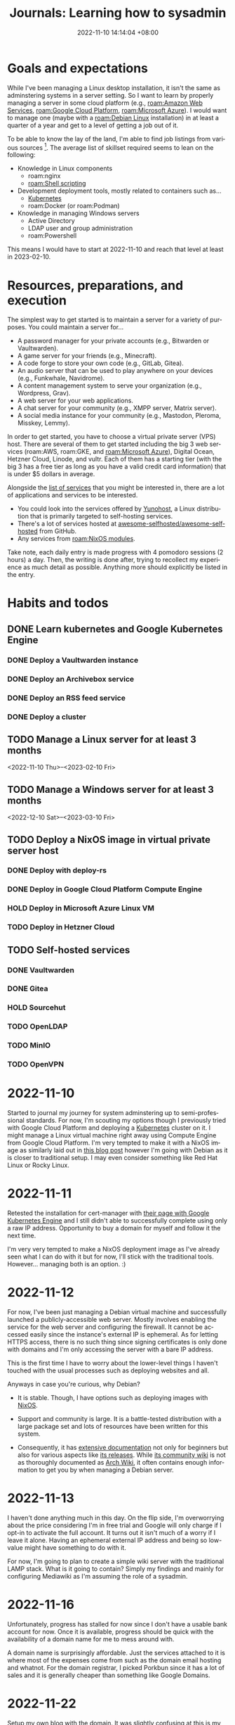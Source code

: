 :PROPERTIES:
:ID:       b0f0bb3f-9b8b-4035-b45f-021299918711
:END:
#+title: Journals: Learning how to sysadmin
#+date: 2022-11-10 14:14:04 +08:00
#+date_modified: 2023-01-07 01:16:29 +08:00
#+language: en


* Goals and expectations

While I've been managing a Linux desktop installation, it isn't the same as adminstering systems in a server setting.
So I want to learn by properly managing a server in some cloud platform (e.g., [[roam:Amazon Web Services]], [[roam:Google Cloud Platform]], [[roam:Microsoft Azure]]).
I would want to manage one (maybe with a [[roam:Debian Linux]] installation) in at least a quarter of a year and get to a level of getting a job out of it.

To be able to know the lay of the land, I'm able to find job listings from various sources [fn:: Where quality may vary but if you have no idea nor connections to start with, it's a good indicator as long as there's other more credible sources.].
The average list of skillset required seems to lean on the following:

- Knowledge in Linux components
  - roam:nginx
  - [[roam:Shell scripting]]
- Development deployment tools, mostly related to containers such as...
  - [[id:9e4f04d4-00a3-4898-ac98-924957fa868b][Kubernetes]]
  - roam:Docker (or roam:Podman)
- Knowledge in managing Windows servers
  - Active Directory
  - LDAP user and group administration
  - roam:Powershell

This means I would have to start at 2022-11-10 and reach that level at least in 2023-02-10.


* Resources, preparations, and execution

The simplest way to get started is to maintain a server for a variety of purposes.
You could maintain a server for...

#+name: lst:example-services
- A password manager for your private accounts (e.g., Bitwarden or Vaultwarden).
- A game server for your friends (e.g., Minecraft).
- A code forge to store your own code (e.g., GitLab, Gitea).
- An audio server that can be used to play anywhere on your devices (e.g., Funkwhale, Navidrome).
- A content management system to serve your organization (e.g., Wordpress, Grav).
- A web server for your web applications.
- A chat server for your community (e.g., XMPP server, Matrix server).
- A social media instance for your community (e.g., Mastodon, Pleroma, Misskey, Lemmy).

In order to get started, you have to choose a virtual private server (VPS) host.
There are several of them to get started including the big 3 web services (roam:AWS, roam:GKE, and [[roam:Microsoft Azure]]), Digital Ocean, Hetzner Cloud, Linode, and vultr.
Each of them has a starting tier (with the big 3 has a free tier as long as you have a valid credit card information) that is under $5 dollars in average.

Alongside the [[lst:example-services][list of services]] that you might be interested in, there are a lot of applications and services to be interested.

- You could look into the services offered by [[https://yunohost.org/][Yunohost]], a Linux distribution that is primarily targeted to self-hosting services.
- There's a lot of services hosted at [[https://github.com/awesome-selfhosted/awesome-selfhosted][awesome-selfhosted/awesome-selfhosted]] from GitHub.
- Any services from [[roam:NixOS modules]].

Take note, each daily entry is made progress with 4 pomodoro sessions (2 hours) a day.
Then, the writing is done after, trying to recollect my experience as much detail as possible.
Anything more should explicitly be listed in the entry.


* Habits and todos

** DONE Learn kubernetes and Google Kubernetes Engine
SCHEDULED: <2022-11-10 Thu>
*** DONE Deploy a Vaultwarden instance
*** DONE Deploy an Archivebox service
*** DONE Deploy an RSS feed service
*** DONE Deploy a cluster
** TODO Manage a Linux server for at least 3 months
<2022-11-10 Thu>--<2023-02-10 Fri>
** TODO Manage a Windows server for at least 3 months
<2022-12-10 Sat>--<2023-03-10 Fri>
** TODO Deploy a NixOS image in virtual private server host
*** DONE Deploy with deploy-rs
*** DONE Deploy in Google Cloud Platform Compute Engine
*** HOLD Deploy in Microsoft Azure Linux VM
*** TODO Deploy in Hetzner Cloud
** TODO Self-hosted services
*** DONE Vaultwarden
*** DONE Gitea
*** HOLD Sourcehut
*** TODO OpenLDAP
*** TODO MinIO
*** TODO OpenVPN

* 2022-11-10

Started to journal my journey for system adminstering up to semi-professional standards.
For now, I'm scouting my options though I previously tried with Google Cloud Platform and deploying a [[id:9e4f04d4-00a3-4898-ac98-924957fa868b][Kubernetes]] cluster on it.
I might manage a Linux virtual machine right away using Compute Engine from Google Cloud Platform.
I'm very tempted to make it with a NixOS image as similarly laid out in [[https://ayats.org/blog/deploy-rs-example/][this blog post]] however I'm going with Debian as it is closer to traditional setup.
I may even consider something like Red Hat Linux or Rocky Linux.


* 2022-11-11

Retested the installation for cert-manager with [[https://cert-manager.io/docs/tutorials/getting-started-with-cert-manager-on-google-kubernetes-engine-using-lets-encrypt-for-ingress-ssl/][their page with Google Kubernetes Engine]] and I still didn't able to successfully complete using only a raw IP address.
Opportunity to buy a domain for myself and follow it the next time.

I'm very very tempted to make a NixOS deployment image as I've already seen what I can do with it but for now, I'll stick with the traditional tools.
However... managing both is an option. :)


* 2022-11-12

For now, I've been just managing a Debian virtual machine and successfully launched a publicly-accessible web server.
Mostly involves enabling the service for the web server and configuring the firewall.
It cannot be accessed easily since the instance's external IP is ephemeral.
As for letting HTTPS access, there is no such thing since signing certificates is only done with domains and I'm only accessing the server with a bare IP address.

This is the first time I have to worry about the lower-level things I haven't touched with the usual processes such as deploying websites and all.

Anyways in case you're curious, why Debian?

- It is stable.
  Though, I have options such as deploying images with [[id:7e8e83d5-4b08-44f6-800d-a322f6960a62][NixOS]].

- Support and community is large.
  It is a battle-tested distribution with a large package set and lots of resources have been written for this system.

- Consequently, it has [[https://www.debian.org/doc/][extensive documentation]] not only for beginners but also for various aspects like [[https://www.debian.org/releases/][its releases]].
  While [[https://wiki.debian.org/][its community wiki]] is not as thoroughly documented as [[https://wiki.archlinux.org/][Arch Wiki]], it often contains enough information to get you by when managing a Debian server.


* 2022-11-13

I haven't done anything much in this day.
On the flip side, I'm overworrying about the price considering I'm in free trial and Google will only charge if I opt-in to activate the full account.
It turns out it isn't much of a worry if I leave it alone.
Having an ephemeral external IP address and being so low-value might have something to do with it.

For now, I'm going to plan to create a simple wiki server with the traditional LAMP stack.
What is it going to contain?
Simply my findings and mainly for configuring Mediawiki as I'm assuming the role of a sysadmin.


* 2022-11-16

Unfortunately, progress has stalled for now since I don't have a usable bank account for now.
Once it is available, progress should be quick with the availability of a domain name for me to mess around with.

A domain name is surprisingly affordable.
Just the services attached to it is where most of the expenses come from such as the domain email hosting and whatnot.
For the domain registrar, I picked Porkbun since it has a lot of sales and it is generally cheaper than something like Google Domains.


* 2022-11-22

Setup my own blog with the domain.
It was slightly confusing at this is my first time diving into the level of server and domain management.
First time encountered concepts like the DNS, CDNs, and managing DNS records, all of which I've learned from [[https://www.cloudflare.com/learning/][Cloudflare documentation]] of all things.

With the DNS management in place, I mostly learned how it interacts with the servers and makes it discoverable for other servers such as the effect of DNS caching which can take under a day to take effect.

The main problem I have encountered is redirecting my blog in https://foo-dogsquared.github.io into my custom domain.
However, I soon found out that all of the pages  under my GitHub Pages domain is affected, making all of my project pages part of the domain.
The "easy" solution is just deploying my blog into a separate service and deploy the main GitHub Pages with a redirection page.
It is also the time I haven't used [[https://www.netlify.com/][Netlify]] in a long while.

The chain of problem never ends as now I would like to deploy my blog with Netlify easily.
Unfortunately, Netlify doesn't have an easy way to install and bootstrap an installation of [[id:3b3fdcbf-eb40-4c89-81f3-9d937a0be53c][Nix package manager]] unlike using with [[id:319b52f8-5e60-4bbf-b649-73d864ed186f][GitHub Actions]].
A solution for this would be using GitHub Actions to build and Netlify to deploy which fortunately [[https://github.com/nwtgck/actions-netlify][someone has already created a solution]].

Most of the problems I have are from misunderstanding and misconceptions of how DNS and server management works.
One of the prominent misconceptions I have is the DNS management is completely on the server, neglecting how clients can also affect the browsing experience.
This unfortunately took me two hours to figure out and completely missing the real problem.
Whoops...
There are some still misunderstanding with the DNS though.
I'll have to go with the basics.

I also thought GitHub Pages can be separated from domain per project page.
So that's another concept I didn't easily able to wrap around my head.

Despite the fumbling around, I would say not bad.
Now, I'm very very motivated to go self-hosting mode as I continue to host my [[https://github.com/foo-dogsquared/wiki][personal notes]] (that I continue to neglect updating).
I would like to self-host a Vaultwarden and Archivebox instance the next day.

# TODO: Illustration of Chain of encountered problems


* 2022-11-23

Another day, another time for DNS misadventures and misunderstanding.
This time, most of the problems come from the misunderstanding of how hosting works which is far off from my recent idea of a hosting provider where each part of different domains can be specified to make up the frontend of your website.
It turns out this is not the case.

I was able to deploy my blog with Netlify and set it to my domain.
Now, ~foodogsquared.one~ is open for the world!
I still haven't solved the issue of missing icons from the deployment but I'm very confident it is an DNS issue seeing as the "missing files" can be viewed, just viewed with the inappropriate headers that cause them to be blocked.
Not to mention, there is missing redirections for the old site which makes it inconvenient.
The only hope is nobody visits my site as I'm already dormant for the most services this year.

The thing only took about an hour where most of the time are spent in questioning and swatting the cache and tumbling over Porkbun's interface as I repeatedly reset and didn't realize my DNS records are kept being reset every time I want to point the domain to my GitHub Pages instance.

In any case, I'm just to going to delay fixing the issues from the blog site because I want to self-host some services. ;p

In this case, I want different services as part of one domain (e.g., my Vaultwarden and Archivebox instance under ~foodogsquared.one~).
It turns out that while Netlify allows some form of domain management, it simply isn't flexible enough especially since the services I put together are more likely to come from different sources.
I mean, simply deploying my blog already requires Netlify for it, what more for self-hosted services that Netlify cannot simply do?

To make it possible, I have to manage a proxy server that lets me sew in those services altogether under one domain.
That is, I want to access my Vaultwarden instance in ~vault.foodogsquared.one~, I want my feeds to be accessible in ~feeds.foodogsquared.one~, I want to self-host my code in ~forge.foodogsquared.one~ among other examples.
Luckily for me, several of them exist such as [[https://www.nginx.com/][Nginx]], [[https://caddyserver.com/][Caddy]], and the good 'ol [[https://httpd.apache.org/][Apache HTTP server]] all of which listed software have capabilities beyond a simple server.
However, I chose Nginx seeing as it is the popular tool in hand and also because a lot of job listings that list knowledge for nginx as part of their wishlists.

Currently, I gave in to the temptation to configure all of the servers with [[id:7e8e83d5-4b08-44f6-800d-a322f6960a62][NixOS]].
Alongside the fact that I already have enough for imperatively managing them servers, there are additional three main factors to this decision:

- The declarative configuration.
- A framework for generating custom images ([[https://github.com/nix-community/nixos-generators][nixos-generators]]) that is built on top of [[id:f884a71c-0a0f-4fd7-82ff-00674ed4bd66][nixpkgs]].
- The fact I already have [[https://github.com/foo-dogsquared/nixos-config/][an existing configuration]] that can serve as a framework to easily instantiate individual nodes.

The hardest part is creating my first image which is going to be deployed in Google Cloud Platform.
The second hardest part is managing my Google Cloud Platform account as the mountainous amount of things I have to keep in mind whenever I'm staring at the dashboard of several cloud providers.
The third hardest part is the amount of prerequisites before I even start doing one thing which is already a thing that the second hardest part is giving me.
Unfortunate...

On the other hand, my NixOS configuration is slowly turning to be a nice monorepo for deploying everything I want.
It is surprisingly easier to manage them but the part that's giving me the hardest part is the deployment.
As for private files and deployments, this is easy to manage with [[https://git-scm.com/docs/git-worktree][Git worktrees]] which is somewhat tedious to make sure my public and private branches to sync.


* 2022-11-24

The configuration for Vaultwarden are in place in my first NixOS-powered deployment but most of the problems are from the lack of understanding the networking infrastructure.
Fortunately for me, there is the [[https://www.debian.org/doc/manuals/debian-handbook/][Debian Handbook]] with details on each facets on the infrastructure.
It is specifically aimed for Debian systems but it is good enough if you're familiar with the interface (which is just a command-line shell such as Bash).

Before that, the trouble comes from setting up a mailer which is troublesome if you only have a GMail account.
However, I'm also considering to move my email provider from GMail to something else.
Candidates include Fastmail, Zoho Mail, and mailbox.org, all of which has a paid plan (and also a long trial period of at least 2 weeks).
In the end, I decided to not use mailing services altogether for my self-hosted services for the time being.

As for self-hosting my code, I did initially consider Sourcehut since I'm largely interested in how much resources it needs to host it.
However, that didn't work out as there seems to be a lot of maintenance required for my current needs which is simple right now.
I still heavily consider it for future endeavors though especially with its comprehensive documentation and integration of services is just nice to have.
Not to mention, Sourcehut is still in alpha which indicates the maintainers still have plans for it.
Its primary maintainer especially [[https://news.ycombinator.com/item?id=31964064][considers Sourcehut to be easier to self-host]] so the plan of self-hosting Sourcehut is not entirely thrown away.

In the end, I decided to use [[https://gitea.io/][Gitea]] considering there is already a NixOS module for it (at least in version 22.11) and implementing a new way to communicate between forges with [[https://forgefed.org/][ForgeFed]].
This means collaboration between different instances is very much possible and I'm in support for them.

Compared to Sourcehut, Gitea is simpler to initialize which I was able to quickly start an instance.
Most of the time came from viewing the configuration options and testing the instance.


* 2022-11-26

The deployment failed because I forgot secrets management is a thing.
Each infrastructure-as-a-service apparently have their own thing such as [[https://cloud.google.com/kms][Google Cloud Platform KMS]], [[https://azure.microsoft.com/en-us/products/key-vault/][Microsoft Azure Key Vault]], [[https://aws.amazon.com/kms/][Amazon Web Services KMS]], and [[https://www.hashicorp.com/products/vault][Hashicorp Vault]].
It's a good thing I'm using [[https://github.com/mozilla/sops][sops]] for this.

It's a short time from the previous days but it should go back to normal with the time to journal this abomination.
Around this time I also signed up for Microsoft Azure free tier subscription for trying to manage a Windows server this time around.
It should be simpler to start since I have absolutely no idea how to provision a thing but compared to my knowledge for Linux-based systems, it is non-existent.
So most of the time spent will be learning all of the concepts from absolute zero experience.
Should be fun...

I've also decided to full gung-ho on deploying Linux-based systems with NixOS.
I've deleted all of the non-NixOS Linux-based systems in my fleet and started generating a bunch of NixOS GCE images.
Should be doubly fun...


* 2022-11-27

For now, I've gone back to managing a deployment with Linux-based systems and try to *properly* manage this time around.

For a start, I decided to manage the static websites separately from the server since [[https://answers.netlify.com/t/support-guide-why-not-proxy-to-netlify/8869][Netlify apparently does not bode well to proxies]].
At the very least, those websites can now go at their own pace instead of deploying them altogether.

Second, most of the services are misconfigured.
Classic...
Most of the domains and settings are not properly configured which means I have to review the documentation for the nth time.
It's not exactly a chore especially that this is my first time managing all these things.
Not to mention, NixOS surely does some things differently sometimes which does not go well with me especially that I rely on resources that are mostly written with the mainstream distributions in mind (i.e., Debian, Ubuntu).

Finally, I'm now going to add one more component into my server which is [[https://www.postgresql.org/][PostgreSQL]].
All of the services I've used so far can be configured to use SQLite which makes things easier but SQLite is mainly made with the filesystem in mind unlike PostgreSQL which is primarily made with network services.
Fortunately for me, [[https://www.postgresql.org/docs/][its documentation]] is easy to follow.

At least for tomorrow, I plan to manage one more component into the mix with an [[https://en.wikipedia.org/wiki/Lightweight_Directory_Access_Protocol][LDAP]] server for user and group management which has a lot of presence in job listings that I've seen.
Fortunately for me, there is an [[https://www.openldap.org/][OpenLDAP]] service module already available in NixOS.
I just have to be careful in chewing in managing this seemingly simple server.


* 2022-11-28

Welp, most of the configurations of the services should be fixed but the last thing that remains is proper deployment with the secrets.
While I could do that by simply transferring the private key into the virtual machine, it just misses the point of using a key management system which GCP already has.
Pretty much, I'm missing out on it if I didn't use it so I have to use it. :)

From what I can understand, with sops, you have to set the [[https://cloud.google.com/docs/authentication/application-default-credentials][proper credentials]] to be able to decrypt it.
That's fine for local development environment but it isn't nice for deployed systems.
One of the ways to properly set it is by using [[https://cloud.google.com/docs/authentication/provide-credentials-adc#attached-sa][a service account]] with the proper permissions which in this case for encrypting and decrypting GCP KMS keys.

So I created a user-managed service account to be used for the server, set the proper permissions, and [[https://cloud.google.com/iam/docs/impersonating-service-accounts][make the user-managed account impersonate as the default service account]] because I don't want to manually manage that.
Be sure to read up more on [[https://cloud.google.com/iam/docs/best-practices-service-accounts][how to properly manage service accounts]].

The reason why I laid it all down in this writing is because the documentation of Google Cloud Platform is surprisingly nice to use... sometimes.
The way they show different ways to accomplish a task with different tools (e.g., Console, ~gcloud~) is a nice touch.
However, the amount of looping links makes it easy to get overwhelmed.
Am I the only who just repeatedly visit between different pages just to get the idea from a single page?
I understand the reasoning as a knowledge base that caters both to new and experienced users but it is something that I experienced.

I feel like the process of simply doing those steps previously mentioned should take way shorter time than it should be.
Most of the time is spent in staring at those pages, trying to see if I'm following it right.
This is where I feel like I should've really started with [[https://go.qwiklabs.com/][Qwiklabs]] which I didn't is a thing when I started.
Welp...


* 2022-12-01

Here we go, start of December.
Only two months to go before the deadline to become halfway to professional-level (or at least getting paid).

I haven't done anything from the last two days so there's no entry for it.

Still having some problems, mainly from PostgreSQL service this time.
I'll use this opportunity to experiment debugging and maintaining services with PostgreSQL.
Thankfully, its [[https://www.postgresql.org/docs/][documentation]] is very comprehensive especially that it has a dedicated chapter for server management.
I'm only starting to wrap around my head with the concepts of a database and its management.

The errors from the database service are more likely from the lack of proper privileges.
From the Vaultwarden service, the new error this time looks like this.

#+begin_src log
Dec 01 01:41:03 localhost vaultwarden[762]: [2022-12-01 01:41:03.533][vaultwarden::util][WARN] Can't connect to database, retrying: DieselMig.
Dec 01 01:41:03 localhost vaultwarden[762]: [CAUSE] QueryError(
Dec 01 01:41:03 localhost vaultwarden[762]:     DatabaseError(
Dec 01 01:41:03 localhost vaultwarden[762]:         __Unknown,
Dec 01 01:41:03 localhost vaultwarden[762]:         "permission denied for schema public",
Dec 01 01:41:03 localhost vaultwarden[762]:     ),
Dec 01 01:41:03 localhost vaultwarden[762]: )
#+end_src

The error is a bit intuitive with the intuition being a permission error with the 'public' schema.
I've simply resolved the error by adding the permissions from the NixOS config like the following snippet.

#+begin_src nix
{
  services.postgresql = {
    enable = true;
    ensureDatabases = [ vaultwardenDbName ];
    ensureUsers = [
      {
        name = vaultwardenUserName;
        ensurePermissions = {
          "DATABASE ${vaultwardenUserName}" = "ALL PRIVILEGES";
          "ALL TABLES IN SCHEMA public" = "ALL PRIVILEGES";
        };
      }
    ];
  };
}
#+end_src

As an additional fact, I've quickly come across from the documentation that [[https://www.postgresql.org/docs/15/ddl-schemas.html#DDL-SCHEMAS-PUBLIC]['public' schema is the fallback schema for databases without names]].
That's something to keep in mind in the future.

But anyways, here's a light writing on the summarized version of my understanding of the database starting with its authorization process, the part where I'm spending the most time on understanding it.

#+begin_quote
Being accessible through different ways, widely available to other users, and globally contains various application data, the PostgreSQL service has ways to make sure access to the database is only done by trusted users.
This is where authorization comes in similar to POSIX-based systems when authorizing access to various services.

Inside of the database, various services (which serves as clients) want to access their data which the database contains a variety of them.
In order to safely access them without much problems, PostgreSQL plants some ways to verify its client.
There are different ways PostgreSQL can authorize access to different users.

- Tried-and-true password authentication for the user it tries to access as.

- LDAP authentication.

- Another way is simply leaving a map of connections and their trusted users in a file (e.g., =pg_hba.conf=).

- Accessing the database as one of the user of the system with the same name as the user of the database.
  This makes sense: it is more likely a dedicated user specifically created for a certain service alongside a database for that service.
  This authorization is referred to as an *ident authorization*.
  Several examples include hosted services with dedicated setup (e.g., user and user group, database) as they're logically mapped from the operating system and its different components.
#+end_quote

As for the plan to maintain an LDAP server and user management with it, I'll start around this week hopefully.
For now, the focus is debugging and maintaining a server.
Mainly, by SSHing into the server and getting used to the maintenance tools with [[id:20830b22-9e55-42a6-9cef-62a1697ea63d][systemd]].

There are also some things I've learned such as:

- Creating a new unit file easily with ~systemctl edit --full --force $UNIT~ and it will just place it in one of the unit paths.
- Easily viewing how much journal files took space with ~journalctl --disk-usage~ which also supports it at [[id:c7edff80-6dea-47fc-8ecd-e43b5ab8fb1e][systemd at user-level]] with =--user= flag.
- Flushing all ephemeral journal files from =/run= to a persistent storage with ~journalctl --flush~.
- Log rotation with ~journalctl --rotate~.
- Ports lower than 1024 is a privileged port and normal users cannot use it. [fn:: It's a basic fact, yes, but I haven't paid attention to these details yet.]

I'll get around to using a traditional Linux distro (Debian, again).
While server management with NixOS is nice, I think getting used to the traditional environment nets more credibility.
Though, it is getting easier to map concepts I'm getting from NixOS to the traditional setup with time.
Especially that most of the things from NixOS are setting up services which could be done in any Linux environment anyways.

While I'm at it, I'm starting to look into backup services.
I'm already using [[https://borgbase.com][Borgbase]] with only the free 10 GB but it quickly ran out.
For now, I'm looking for a cheaper option if there's any.


* 2022-12-02

Hey, the Sendgrid account application has been approved.
Well, that's one more service component to enable.

There's also one very stupid mistake I didn't realize I'm making at this point from the very beginning: I keep hitting the [[https://letsencrypt.org/docs/duplicate-certificate-limit/][duplicate certification limit]] and I keep forgetting to backup the certificates.
I KEEP DOING THIS FOR THE PRODUCTION DEPLOYMENT, WHAT THE HELL!
I always thought the production only makes the same error as the development deployment.
Welp, I'll just wait for a week then everything should be fine and dandy for the production.
I'll just use test environments with domains with test subdomains on them while I'm at it.
Or I could just generate a new request with a different "exact set" of domains as already mentioned from the Workarounds section from the aforementioned page.


* 2022-12-03

Today's theme for misconfigurations are permissions.
Permission error for inaccessibility for PostgreSQL schemas for a certain user, permission error because the users does not have the permission to access the files, et cetera, et cetera.
Though, we're now in the home stretch without much shenanigans.
I'm now slowly chewing all of the things I bit off.

On the other hand, I found out about how certificates are generated in NixOS with the default workflow.
It is using [[https://go-acme.github.io/lego/][lego]] which has support for [[https://go-acme.github.io/lego/dns/][tons of DNS providers]] including Porkbun which is the domain registrar I used to buy my domain name.
Nice!
Now, there is more automation including taking care of setting the appropriate DNS records and now the shenanigans with certificates is on the past (or at least significantly reduced).
All I have to take care of is my secrets file and managing my servers with some security which I created the following initial guidelines as a start.

- Starting with removing the keys from various KMS such as from Google Cloud Platform.
  This makes it easier to decrypt keys if someone has access to one of the users from its respective virtual machine instances since all of them are configured with their respective KMS enabled.
  So they have to go.

- Giving some more thought about managing secrets with their respective keys.
  Some examples include giving the least privileges with the minimal number of keys plus a fallback key for emergency. [fn:: Which I don't know if that's even safer but as long as the emergency is exclusively used for its purpose, I think it's safe.]

Also, while taking care of that, I also found out about [[https://kb.porkbun.com/article/190-getting-started-with-the-porkbun-api][Porkbun API]] which means I could create a simple program to interact with my DNS records instead of going to the website.
There are still some things to set up in the website but that's not much of a problem.


* 2022-12-04

Took a more serious approach to learning PostgreSQL this time because of primarily two reasons:

- Apparently, there are [[https://www.postgresql.org/docs/15/release-15.html#id-1.11.6.6.4][changes related to the =public= schema]] which is where most of the problems are from.
  That is indeed something to keep in mind as [[2022-12-01]] has already mentioned.

- I only haphazardly glanced of the documentation before.
  Really, the approach is more scattered: just debug the errors from the services and go to the appropriate chapters.
  Which is fine for the most part but it can completely screw me over if I'm not mindful of the concepts.

With the listed information in mind, I deduced the problems are really coming from the applications to use the default schema which is in =public= (which is problematic for my configuration).
But I missed a very *very* crucial information that made me bash my head to this simple problem for hours over the previous days.
Apparently, most of them services can be configured to use another schema.
Yeah.
That's it.
What the hail...

However, there are consequences that made me understanding a bit how to properly manage a PostgreSQL database.

Specifically, what I've done after is trying to understand is how permissions and other objects are handled through the entire clusters.
More specifically: schemas and roles which my understanding is proven to be lackluster.

With the new understanding, I came across a new way to manage them schemas.
The maintainers of PostgreSQL encourages a more secure usage pattern for managing schema referring to as *secure schema usage pattern*.
In the encouraged practice, database users have their own schema (with the similar name for their schema, of course) and encouraged to set the schema search path to be set only for the user themselves (e.g., =search_path = "$user"=).
Then, with the applications lending a setting to configure the schema, you could make use of the appropriate schema for the appropriate user for that certain service.

I can see what the maintainers are encouraging here.
With the different ways to authenticate (especially with the ident authentication and the like), each service which may be running with their corresponding operating system user has a corresponding database user that owns a corresponding schema for the service data and whatever objects they want to access.
It's a nice, easy-to-understand practice that easily maps between the operating system and the database objects.
With the secure schema usage pattern, you're essentially playing Match-3 for the sake of simplifying the system.
Anything that reduces cognitive load for that is good enough for me.

On the other hand, the workflow for deployment NixOS-based systems is great with [[https://github.com/serokell/deploy-rs][deploy-rs]].
Though, the only issue is [[https://github.com/serokell/deploy-rs/issues/78][I cannot deploy the config with user passwords]].
The terminal is usually mangled up while using it with the SSH'd process.
Thankfully, [[https://github.com/serokell/deploy-rs/issues/78#issuecomment-989069609][one of the comment has shown a solution by disabling magic rollbacks]] which is unfortunate as I really would like to have those but it works.
There is [[https://github.com/serokell/deploy-rs/issues/78#issuecomment-1133054583][another comment that shows what's really happening under the hood]] which I can confirm with the part about how the input is echoed and fits with my experience of seemingly janky input with the mangled output.
Another quick solution is configuring the SSH user to be passwordless with sudo which is not great to me.
Don't like passwordless sudo especially that I've set a password for the user, making it essentially useless.


* 2022-12-05 - 2022-12-07

Nothing much happened here aside from sporadic debugging sessions.
I took this opportunity to learn how to debug the system mainly with [[id:20830b22-9e55-42a6-9cef-62a1697ea63d][systemd]] and PostgreSQL components.

More specifically, some new things found:

- I found how great =systemctl show= subcommand is.
  You can view the properties of a unit which is nicer for debugging [[id:cd5f0d04-d9bb-44e8-a0f2-630ea58c1e94][systemd services]].
  Not to mention, you can specify the properties with the =-P= flag (e.g., =-P User=, =-P Group=).

- Some facts with networking ports.
  This is not something I managed over the days since Google Compute Engine firewall has an easy setup.

  - Ports under 1024 are considered privileged (or system) ports and normal users cannot use them.
    Ports on 1024-49151 are registered (or user) ports and are maintained by IANA to assign and map ports to services.
    Ports on 49152-65535 are private ports and often ephemeral. [fn:: They're also called dynamic and/or private ports.]

  - There are [[https://en.wikipedia.org/wiki/List_of_TCP_and_UDP_port_numbers][conventional port numbers used for certain services]] especially in privileged ports.

  - [[https://www.iana.org/assignments/service-names-port-numbers/service-names-port-numbers.xhtml][IANA does have a registry of port numbers]] for services with databases in different formats available for download.


* 2022-12-08

TL;DR - I've looked into managing emails with my system which is a responsibility for administering systems, yeah?

Anyways, I've been looking for an alternative email hosting provider that is not Google and found out about mailbox.org from [[https://www.privacyguides.org][Privacy Guides]].
[[https://mailbox.org/en/post/christmas-voucher-2022][They happened to have an annual Christmas campaign]] which nets me free usage of their standard plan for six months.
Talk about timing.

What makes mailbox.org odd to me is the amount of services they provide and its pricing.
For €3 (about ₱180), you have basically the equivalent of Google Workspace suite including 10 GB of space for email (which is huge for me excluding mailing list discussions) and 5 GB of cloud storage which is not much but it is nice.
I would overlook mailbox.org's other services and only in it for the email provider buuuut I have found some neat things about their services.
I first misjudged that it would be just some low-quality office suite services with the email service as the forerunner but it apparently uses [[https://www.open-xchange.com/][Open-Xchange]] (OX) which means it can work with OX-compatible apps.
Not to mention, their interface and infrastructure are built on it which [[https://mailbox.org/en/post/ox-summit-2019-in-madrid-mailbox-org-and-enterprise-partners-meet][the maintainers of the service are also involved with the development of the OX app suite]].
Aaaaand that opened up the world (or rabbithole) of office suites to me, out of all things.

Aside from the services, there are some neat things with the email service itself.
One such example is [[https://kb.mailbox.org/en/private/e-mail-article/ensuring-e-mails-are-sent-securely][secure emails]] which is sent through an email address through =secure.mailbox.org=. [fn:: Not supported for all providers, though.]

Sorry for misjudging mailbox.org as it turning out to be a solid provider the more I look into it.
It turns out what mailbox.org provides is an office suite, basically an all-around alternative to Google Workspace.
I can see myself being their customer for years though I'm mostly feel like it's a waste especially I'm looking only into email hosting.
However, it is nice for a non-Google Workspace/Microsoft 365 setup if you want a more privacy-oriented workspace suite for your family or group.

At any rate, there are some services that are exclusively focused on email hosting such as...

- [[https://mxroute.com/][MXroute]] which has a nice option considering you have unlimited domains with unlimited email addresses.
  It costs $45 for a year which is cheaper compared to other services but it isn't for me (and I just missed the Black Friday sale, CRAP!).
  Comparing this option to my current needs and situation (only using one domain and using mailbox.org), it isn't the suitable choice considering the price is slightly close (without sales discount or anything).

- [[https://purelymail.com/][Purelymail]] is another service that is purely focused on email.
  As it motto says, "Cheap, no-nonsense email".
  It only costs $10 a year and already allows custom domain

One criteria I left out in the list is the spam filtering.
Ideally, it should be done on the service provider side which is present on all listed alternatives so far.
The question is how active and the quality of the spam filtering service.
MXroute seems to be more on the active side and reportedly has more positive review especially with the way how emails are sent through their service.
As for Purelymail, I don't see much things in that side.

At this point, MXroute is going to be my secondary choice for email hosting.
For now, mailbox.org is enough for my needs.
Both services required to be configured for sensible spam filtering anyways and I am currently under free credit anyways so I should have time to know about some details about email service in general.

There is also little trivia I've learned specifically with email aliases.
In mailbox.org, there are multiple email aliases that can be acquired for free (e.g., =postmaster@ADDRESS=, =hostmaster@ADDRESS=, =webmaster@ADDRESS=, =abuse@ADDRESS=).
This is apparently a convention for it, specifically [[https://www.ietf.org/rfc/rfc2142.txt][RFC2142]] that highly encourages certain aliases for different parts of the services provider.
Here's some examples from the document:

- =abuse@= is for public inappropriate behavior.
- =webmaster@= is for handling HTTP but practically it's the account for handling issues in the website.
- =postmaster@= is for SMTP, typically used for mail services.


* 2022-12-10

The server is mostly operational but it required some non-declarative setup beforehand.
Not exactly close to what I'm aiming for but it is close enough.
Really, the problems mostly comes from the way PostgreSQL 15 handles the schema which I would like to take advantage not only with the latest improvements on the package but also its recommended practices.
It seems like the current service NixOS module is not modelled after those practices.
The practices I tried to apply are highly encouraged in version 15 especially with its changes.
The NixOS module tries to cater for the majority of available versions.

On the other hand, I've configured my server to have backups for anything appropriate though most of the focus is on application data.
Most of the services have a documentation for dumping data like in [[https://github.com/dani-garcia/vaultwarden/wiki/Backing-up-your-vault][Vaultwarden]], [[https://docs.gitea.io/en-us/backup-and-restore/][Gitea]], and [[https://www.postgresql.org/docs/15/backup.html][PostgreSQL]].
All I have to do at this point is to back them all up with [[https://www.borgbackup.org/][Borg]] which I have a remote backup hosting at [[https://www.borgbase.com/][Borgbase]].

It's seriously NICE to have the configuration coming together in a neat little package.
Aaaaaaand the LDAP server is becoming more of an afterthought.
Aaaaaaand speaking of afterthought, I'm considering to host a VPN service for my own connections.

On yet another hand, I've been considering about the VPS hosting provider, preparing to move away from Google Cloud Platform.
It is a shame as the platform is a nice tool.
I easily created an automated workflow that'll deploy my existing configurations in the cloud somewhere especially with [[https://cloud.google.com/sdk/gcloud][gcloud]] tool.
I've considered [[https://hetzner.com/cloud][Hetzner Cloud]] as the VPS host lately as the server options is ridiculously cheap.
About €5 for a complete server with a public external IP compared to about [[https://cloud.google.com/products/calculator#id=227e202d-86cb-478b-94d4-296ccc72f805][$30 in Google Cloud]].
It also has a [[https://github.com/hetznercloud/cli][command-line utility humorously named =hcloud=]] which I should be able to easily automate it.


* 2022-12-12

The test Linux server is now mostly operational.
It is nigh time for managing a Windows server and make them communicate with each other, probably with services with Active Directory which is apparently an LDAP server with Windows-specific bells and whistles.

Today, I've also learned about the existence of =systemd-tmpfiles= for customizing Gitea from my NixOS configuration.

However, there are some things left to do in this production server in development.
Most of them are involved with authentication services.

- For one, I would surely create an LDAP server just for the kicks, specficially kick up an [[https://www.openldap.org/][OpenLDAP]] server.

- I've decided to add one more authentication service, mainly for the web with single sign-on and social logins.
  This is apparently a separate service to an LDAP directory service.
  For this, I decided to host with [[https://www.keycloak.org][Keycloak]].

- Add the appropriate settings for the already existing services.
  Since the additional services listed here require more caution for using it, we may as well make it for the rest of the system.
  This includes adding [[https://www.postgresql.org/docs/15/ssl-tcp.html#SSL-CERTIFICATE-CREATION][secure TCP/IP connections with SSL]] for my PostreSQL service.

Aside from these authentication services, I reviewed my understanding of CA certificates in relation to HTTP(S).
As HTTP is stateless, it isn't concerned who is communicating between each endpoint.
However with HTTPS, it is a different story.

HTTPS is essentially HTTP + SSL/TLS. [fn:: An important detail is SSL is a predecessor of TLS and TLS is used as a replacement nowadays but most documents still refer to it. In other words, they are interchangeable.]
From what I can understand in TLS, the certificates are composed of a keypair: one issued as a public key for clients to communicate with the server and the private key to verify them so the server can communicate with the client securely.

# TODO: Workflow illustration of the SSL for applications

In order for applications to make use of this, you can either configure them to point the certificate files.
This is commonly used for web servers (e.g., Nginx, Apache, Caddy).
There are also other applications that make use of this such as databases (e.g., PostgreSQL, MySQL), [[id:9e4f04d4-00a3-4898-ac98-924957fa868b][Kubernetes]], and authorization services (e.g., Keycloak).


* 2022-12-15

Today's theme for management is: secrets management.
While this is already done for my NixOS setup which is done with sops, keeping those secret keys is now a matter of securely keeping it.

To solve this problem, we have to lay out all of the information of our current situation:

- There are private keys for different formats: GPG, SSH, and age.
  Not to mention, remote secrets such as from GCP KMS, Azure Vault, Hashicorp Vault, and AWS KMS.

- Proper storage for these keys.
  This is especially important for GPG where it revolves around your identity.
  As I don't have an iota how to do it *right*, I followed [[https://alexcabal.com/creating-the-perfect-gpg-keypair][someone's guide for this]] instead.
  More specifically, I followed the recommended resource from that post which is from [[http://wiki.debian.org/subkeys][the subkeys management page from the Debian Wiki]].

- Multiple keys management.
  I want to properly learn how to manage them keys for different purposes.

- Backing up properly which is already done with borg.
  Hoorah for me...


* 2022-12-18

Now, the start of properly setting up them authorization services.
More specifically: Keycloak and OpenLDAP.

- For OpenLDAP, the project has a nice [[https://www.openldap.org/doc/][documentation]] for configuring and administrating an LDAP server.
  I practically have no choice since other alternatives such as FreeIPA and Authelia is not exactly present as part of the available NixOS modules.

- For Keycloak, the [[https://www.keycloak.org/documentation][documentation]] has a nice structure to it including references and "Getting started" guides.

Though, all of the time are spent on learning OpenLDAP instead.
Looking at the examples, it is quite verbose.
It is becoming similar to the Google Cloud Platform documentation problem where it is becoming overwhelming and requires through pages back and forth.
Don't get me wrong, it is nicely structured but it is verbose.
I think I need some more time to absorb this.
Even if I skimmed it, I cannot get a bigger picture clearly.

Looking at the whole picture, it is pretty simple as to what it is.
Most of the details are hidden behind conventions which is where my problems lie.
It really requires familiarity which is acquired with time.
Not to mention there's not much examples I can see in the whole wide web so I cannot freely experiment some things.
(Thank good God for NixOS enabling easy experiment with building VMs easily though.)

I'll put up with studying about Keycloak later.
While I can see myself using Keycloak more, LDAP seems to be more common judging from the job listings which is why I'm studying this in the first place.
Active Directory being one of the most prominent example for this.
Speaking of which, I should really get with managing a Windows server at some point.
Preferably, they would have to be done in early January as I'm not done configuring the (NixOS) Linux server yet.


* 2023-01-01

Took some holiday vacation.
Back to normal scheduling.

I've been deciding on migrating host to Hetzner Cloud since it is way cheaper compared to Google Cloud Platform.
The disadvantage is there's no way to make into provisioning with a custom ISO except with a kexec-based image.
However, you can easily initialize a NixOS system with [[https://github.com/elitak/nixos-infect/][nixos-infect]], a script that converts a traditional Linux system into NixOS.

That's pretty much it for the most part.
Most of the things done is only for migrating and getting familiar with Hetzner Cloud.
It is pretty light on the thing but most of the system are not working due to ACME.
I'll just wait for some time and tinker with it some more.


* 2023-01-04

I'm now trying to get a concrete step into showing some credentials by completing certain courses in Coursera.
It is mostly for certificates just to show that I have self-drive.
Fortunately, Coursera has a financial aid initiative which is quite easy to get approved of but it does take some time.

For now, I've been completing a part of the [[https://www.coursera.org/professional-certificates/google-it-support][Google IT Support Professional Certificate]], mostly in the security side as it is the weakest side that I know.
I'm also taking the [[https://www.coursera.org/specializations/cloud-native-development-openshift-kubernetes][Cloud-Native Development with OpenShift and Kubernetes specialization]] also for the certificate but learning more about Red Hat systems seems to be interesting.
Fun and beneficial: double the benefits!

For now, the self-managed server has been stopped since I'm just waiting for the certificate cooldown.
The server should be backed up a couple days from now.


* 2023-01-06

The server is back up and running!

I also added an Atuin sync server especially that I use more often now and slowly needing to sync the history.
While the sync server from the developer is nice, I decided at the end that I would like to manage it for a try.
Fortunately, the service is already available as a NixOS module so there's not much problem there.

Next up, I also replaced the OpenLDAP server to be managed with [[https://github.com/majewsky/portunus][Portunus]] which is already available as a NixOS module.
I haven't tried completely managing it yet, though.
I only scratched the very surface of managing and using LDAP.
I should find out more about it once I continued with my courses I previously mentioned in this journal.

There is another thing which is adding a new component in my server: a nice storage box.
Specifically, I added a storage box from Hetzner which is surprisingly cheap with €4 for a terabyte.
What's more, this storage box has some neat features including an SSH and Borg server.
This instantly replaces my decision to go with a Hetzner storage box instead of Borgbase which is nice but with the budget in mind, I get more mileage from Hetzner's offer.

A complete self-managed setup for €8 a month?
That is very nice especially with a budget.
I'm very satisfied with Hetzner so far.

Even with a meager job pay, my whole setup is quite cheap.
Here's a table of the expenses.

| Thing                    | Expenses (in EUR per month) |
|--------------------------+-----------------------------|
| Hetzner VPS              |                        5.35 |
| Hetzner storage box      |                         3.5 |
| mailbox.org account      |                           3 |
| foodogsquared.one domain |                           2 |
|--------------------------+-----------------------------|
| Total                    |                       13.85 |
#+TBLFM: @>$2=vsum(@I..@-I)
